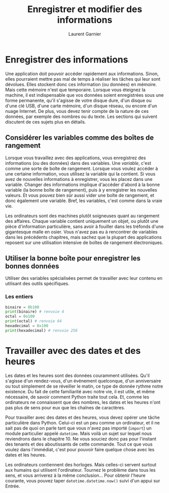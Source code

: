 #+TITLE: Enregistrer et modifier des informations
#+AUTHOR: Laurent Garnier

* Enregistrer des informations

  Une application doit pouvoir accéder rapidement aux
  informations. Sinon, elles pourraient mettre pas mal de temps à
  réaliser les tâches qui leur sont dévolues. Elles stockent donc ces
  information (ou données) en mémoire. Mais cette mémoire n'est que
  temporaire. Lorsque vous éteignez la machine, il est indispensable
  que vos données soient enregistrées sous une forme permanente, qu'il
  s'agisse de votre disque dure, d'un disque ou d'une clé USB, d'une
  carte mémoire, d'un disque réseau, ou encore d'un nuage Internet. De
  plus, vous devez tenir compte de la nature de ces données, par
  exemple des nombres ou du texte. Les sections qui suivent discutent
  de ces sujets plus en détails. 

** Considérer les variables comme des boîtes de rangement

   Lorsque vous travaillez avec des applications, vous enregistrez des
   informations (ou des données) dans des variables. Une /variable/,
   c'est comme une sorte de boîte de rangement. Lorsque vous voulez
   accéder à une certaine information, vous utilisez la variable qui
   la contient. Si vous avez de nouvelles informations à enregistrer,
   vous les placez dans une variable. Changer des informations
   implique d'accéder d'abord à la bonne variable (la bonne boîte de
   rangement), puis à y enregistrer les nouvelles valeurs. Et vous
   pouvez bien sûr aussi vider une boîte de rangement, et donc
   également une variable. Bref, les variables, c'est comme dans la
   vraie vie.

   Les ordinateurs sont des machines plutôt soigneuses quant au
   rangement des affaires. Chaque variable contient uniquement un
   objet, ou plutôt une pièce d'information particulière, sans avoir à
   fouiller dans les tréfonds d'une gigantesque malle en osier. Vous
   n'avez pas eu à rencontrer de variables dans les précédents
   chapitres, mais sachez que la plupart des applications reposent sur
   une utilisation intensive de boîtes de rangement électroniques.

** Utiliser la bonne boîte pour enregistrer les bonnes données

   Utiliser des variables spécialisées permet de travailler avec leur
   contenu en utilisant des outils spécifiques. 

*** Les entiers   

    #+BEGIN_SRC python
      binaire = 0b100
      print(binaire) # renvoie 4
      octal = 0o100
      print(octal) # renvoie 64
      hexadecimal = 0x100
      print(hexadecimal) # renvoie 256
    #+END_SRC

* Travailler avec des dates et des heures    

  Les dates et les heures sont des données couramment utilisées. Qu'il
  s'agisse d'un rendez-vous, d'un événement quelconque, d'un
  anniversaire ou tout simplement de se réveiller le matin, ce type de
  donnée rythme notre existence. Du fait de cette familiarité avec
  notre vie, il est utile, et même nécessaire, de savoir comment
  Python traite tout cela. Et, comme les ordinateurs ne connaissent
  que des nombres, les dates et les heures n'ont pas plus de sens pour
  eux que les chaînes de caractères.

  Pour travailler avec des dates et des heures, vous devez opérer une
  tâche particulière dans Python. Celui-ci est un peu comme un
  ordinateur, et il ne sait pas de quoi on parle tant que vous n'avez
  pas importé (=import=) un module particulier appelé =datetime=. Mais
  voilà un sujet sur lequel nous reviendrons dans le chapitre 10. Ne
  vous souciez donc pas pour l'instant des tenants et des aboutissants
  de cette commande. Tout ce que vous voulez dans l'immédiat, c'est
  pour pouvoir faire quelque chose avec les dates et les heures.

  Les ordinateurs contiennent des horloges. Mais celles-ci servent
  surtout aux humains qui utilisent l'ordinateur. Tournez le problème
  dans tous les sens, et vous arriverez à la même conclusion... Pour
  obtenir l'heure courante, vous pouvez taper
  =datetime.datetime.now()= suivi d'un appui sur Entrée. 
